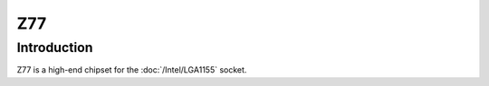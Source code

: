 ================
Z77
================

Introduction
================

Z77 is a high-end chipset for the :doc:`/Intel/LGA1155` socket.
